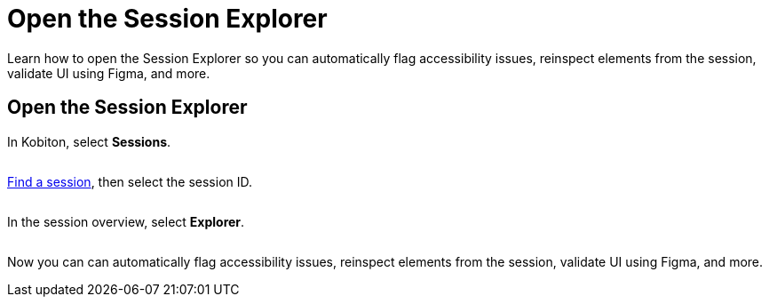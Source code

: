 = Open the Session Explorer
:navtitle: Open the Session Explorer

Learn how to open the Session Explorer so you can automatically flag accessibility issues, reinspect elements from the session, validate UI using Figma, and more.

== Open the Session Explorer

In Kobiton, select *Sessions*.

image:$NEW-IMAGE$[width="", alt=""]

xref:search-for-a-session.adoc[Find a session], then select the session ID.

image:$NEW-IMAGE$[width="", alt=""]

In the session overview, select *Explorer*.

image:$NEW-IMAGE$[width="", alt=""]

Now you can can automatically flag accessibility issues, reinspect elements from the session, validate UI using Figma, and more.
